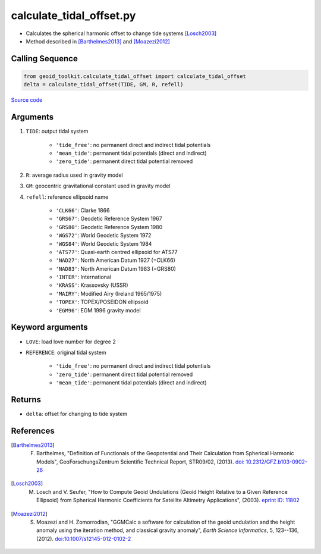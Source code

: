 =========================
calculate_tidal_offset.py
=========================

- Calculates the spherical harmonic offset to change tide systems [Losch2003]_
- Method described in [Barthelmes2013]_ and [Moazezi2012]_

Calling Sequence
################

.. code-block:: python

    from geoid_toolkit.calculate_tidal_offset import calculate_tidal_offset
    delta = calculate_tidal_offset(TIDE, GM, R, refell)

`Source code`__

.. __: https://github.com/tsutterley/geoid-toolkit/blob/main/geoid_toolkit/calculate_tidal_offset.py

Arguments
#########

1. ``TIDE``: output tidal system

    * ``'tide_free'``: no permanent direct and indirect tidal potentials
    * ``'mean_tide'``: permanent tidal potentials (direct and indirect)
    * ``'zero_tide'``: permanent direct tidal potential removed
2. ``R``: average radius used in gravity model
3. ``GM``: geocentric gravitational constant used in gravity model
4. ``refell``: reference ellipsoid name

    * ``'CLK66'``: Clarke 1866
    * ``'GRS67'``: Geodetic Reference System 1967
    * ``'GRS80'``: Geodetic Reference System 1980
    * ``'WGS72'``: World Geodetic System 1972
    * ``'WGS84'``: World Geodetic System 1984
    * ``'ATS77'``: Quasi-earth centred ellipsoid for ATS77
    * ``'NAD27'``: North American Datum 1927 (=CLK66)
    * ``'NAD83'``: North American Datum 1983 (=GRS80)
    * ``'INTER'``: International
    * ``'KRASS'``: Krassovsky (USSR)
    * ``'MAIRY'``: Modified Airy (Ireland 1965/1975)
    * ``'TOPEX'``: TOPEX/POSEIDON ellipsoid
    * ``'EGM96'``: EGM 1996 gravity model

Keyword arguments
#################

- ``LOVE``: load love number for degree 2
- ``REFERENCE``: original tidal system

    * ``'tide_free'``: no permanent direct and indirect tidal potentials
    * ``'zero_tide'``: permanent direct tidal potential removed
    * ``'mean_tide'``: permanent tidal potentials (direct and indirect)

Returns
#######

- ``delta``: offset for changing to tide system

References
##########

.. [Barthelmes2013] F. Barthelmes, "Definition of Functionals of the Geopotential and Their Calculation from Spherical Harmonic Models", GeoForschungsZentrum Scientific Technical Report, STR09/02, (2013). `doi: 10.2312/GFZ.b103-0902-26 <https://doi.org/10.2312/GFZ.b103-0902-26>`_

.. [Losch2003] M. Losch and V. Seufer, "How to Compute Geoid Undulations (Geoid Height Relative to a Given Reference Ellipsoid) from Spherical Harmonic Coefficients for Satellite Altimetry Applications", (2003). `eprint ID: 11802 <http://mitgcm.org/~mlosch/geoidcookbook.pdf>`_

.. [Moazezi2012] S. Moazezi and H. Zomorrodian, "GGMCalc a software for calculation of the geoid undulation and the height anomaly using the iteration method, and classical gravity anomaly", *Earth Science Informatics*, 5, 123--136, (2012). `doi:10.1007/s12145-012-0102-2 <https://doi.org/10.1007/s12145-012-0102-2>`_
